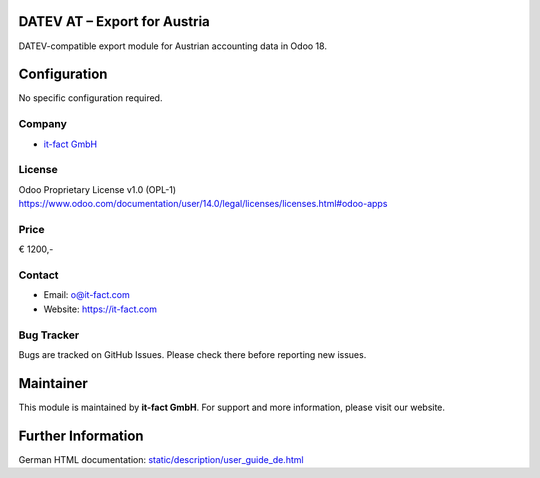 
DATEV AT – Export for Austria
=============================
DATEV-compatible export module for Austrian accounting data in Odoo 18.

Configuration
=============
No specific configuration required.

Company
-------
* `it-fact GmbH <https://it-fact.com>`__

License
-------
Odoo Proprietary License v1.0 (OPL-1)  
https://www.odoo.com/documentation/user/14.0/legal/licenses/licenses.html#odoo-apps

Price
-----
€ 1200,-

Contact
-------
* Email: o@it-fact.com  
* Website: https://it-fact.com

Bug Tracker
-----------
Bugs are tracked on GitHub Issues.  
Please check there before reporting new issues.

Maintainer
==========
.. image:: https://it-fact.com/logo.png
   :alt: it-fact logo
   :target: https://it-fact.com

This module is maintained by **it-fact GmbH**.  
For support and more information, please visit our website.

Further Information
===================
German HTML documentation: `<static/description/user_guide_de.html>`__
